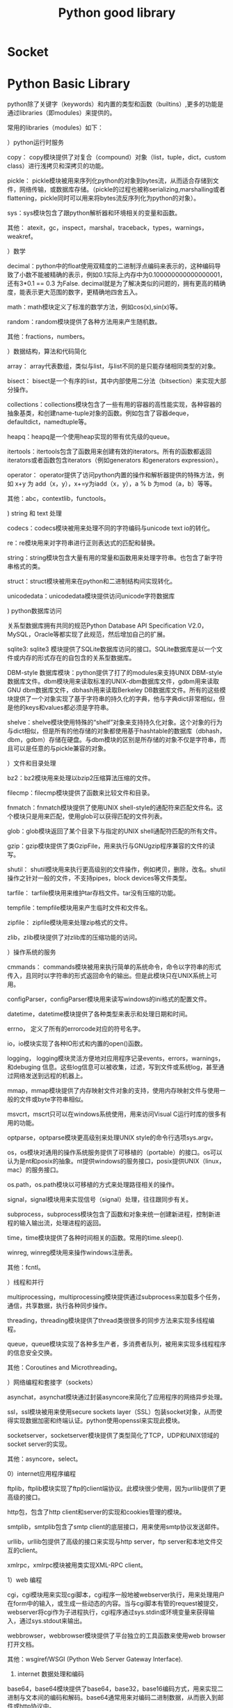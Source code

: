 #+TITLE: Python good library
#+BIND: org-html-validation-link nil

* Socket

* Python Basic Library 
python除了关键字（keywords）和内置的类型和函数（builtins）,更多的功能是通过libraries（即modules）来提供的。


常用的libraries（modules）如下：


 


）python运行时服务


 copy： copy模块提供了对复合（compound）对象（list，tuple，dict，custom class）进行浅拷贝和深拷贝的功能。


 pickle： pickle模块被用来序列化python的对象到bytes流，从而适合存储到文件，网络传输，或数据库存储。（pickle的过程也被称serializing,marshalling或者flattening，pickle同时可以用来将bytes流反序列化为python的对象）。


 sys：sys模块包含了跟python解析器和环境相关的变量和函数。


 其他： atexit，gc，inspect，marshal，traceback，types，warnings，weakref。





）数学


 decimal：python中的float使用双精度的二进制浮点编码来表示的，这种编码导致了小数不能被精确的表示，例如0.1实际上内存中为0.100000000000000001，还有3*0.1 == 0.3 为False. decimal就是为了解决类似的问题的，拥有更高的精确度，能表示更大范围的数字，更精确地四舍五入。


 math：math模块定义了标准的数学方法，例如cos(x),sin(x)等。


 random：random模块提供了各种方法用来产生随机数。


 其他：fractions，numbers。





）数据结构，算法和代码简化


 array： array代表数组，类似与list，与list不同的是只能存储相同类型的对象。


 bisect： bisect是一个有序的list，其中内部使用二分法（bitsection）来实现大部分操作。


 collections：collections模块包含了一些有用的容器的高性能实现，各种容器的抽象基类，和创建name-tuple对象的函数。例如包含了容器deque，defaultdict，namedtuple等。


 heapq：heapq是一个使用heap实现的带有优先级的queue。


 itertools：itertools包含了函数用来创建有效的iterators。所有的函数都返回iterators或者函数包含iterators（例如generators 和generators expression）。


 operator： operator提供了访问python内置的操作和解析器提供的特殊方法，例如 x+y 为 add（x，y），x+=y为iadd（x，y），a % b 为mod（a，b）等等。


 其他：abc，contextlib，functools。





) string 和 text 处理


codecs：codecs模块被用来处理不同的字符编码与unicode text io的转化。


 re：re模块用来对字符串进行正则表达式的匹配和替换。


 string：string模块包含大量有用的常量和函数用来处理字符串。也包含了新字符串格式的类。


 struct：struct模块被用来在python和二进制结构间实现转化。


 unicodedata：unicodedata模块提供访问unicode字符数据库




) python数据库访问


 关系型数据库拥有共同的规范Python Database API Specification V2.0，MySQL，Oracle等都实现了此规范，然后增加自己的扩展。


 sqlite3: sqlite3 模块提供了SQLite数据库访问的接口。SQLite数据库是以一个文件或内存的形式存在的自包含的关系型数据库。


 DBM-style 数据库模块：python提供了打了的modules来支持UNIX DBM-style数据库文件。dbm模块用来读取标准的UNIX-dbm数据库文件，gdbm用来读取GNU dbm数据库文件，dbhash用来读取Berkeley DB数据库文件。所有的这些模块提供了一个对象实现了基于字符串的持久化的字典，他与字典dict非常相似，但是他的keys和values都必须是字符串。


 shelve：shelve模块使用特殊的“shelf”对象来支持持久化对象。这个对象的行为与dict相似，但是所有的他存储的对象都使用基于hashtable的数据库（dbhash，dbm，gdbm）存储在硬盘。与dbm模块的区别是所存储的对象不仅是字符串，而且可以是任意的与pickle兼容的对象。





）文件和目录处理


 bz2：bz2模块用来处理以bzip2压缩算法压缩的文件。


 filecmp：filecmp模块提供了函数来比较文件和目录。


 fnmatch：fnmatch模块提供了使用UNIX shell-style的通配符来匹配文件名。这个模块只是用来匹配，使用glob可以获得匹配的文件列表。


 glob：glob模块返回了某个目录下与指定的UNIX shell通配符匹配的所有文件。


 gzip：gzip模块提供了类GzipFile，用来执行与GNUgzip程序兼容的文件的读写。


 shutil： shutil模块用来执行更高级别的文件操作，例如拷贝，删除，改名。shutil操作之针对一般的文件，不支持pipes，block devices等文件类型。


 tarfile： tarfile模块用来维护tar存档文件。tar没有压缩的功能。


 tempfile：tempfile模块用来产生临时文件和文件名。


 zipfile： zipfile模块用来处理zip格式的文件。


 zlib，zlib模块提供了对zlib库的压缩功能的访问。





）操作系统的服务


 cmmands： commands模块被用来执行简单的系统命令，命令以字符串的形式传入，且同时以字符串的形式返回命令的输出。但是此模块只在UNIX系统上可用。


 configParser，configParser模块用来读写windows的ini格式的配置文件。


 datetime，datetime模块提供了各种类型来表示和处理日期和时间。


 errno， 定义了所有的errorcode对应的符号名字。


 io，io模块实现了各种IO形式和内置的open()函数。


 logging， logging模块灵活方便地对应用程序记录events，errors，warnings，和debuging 信息。这些log信息可以被收集，过滤，写到文件或系统log，甚至通过网络发送到远程的机器上。


mmap，mmap模块提供了内存映射文件对象的支持，使用内存映射文件与使用一般的文件或byte字符串相似。


msvcrt，mscrt只可以在windows系统使用，用来访问Visual C运行时库的很多有用的功能。


optparse，optparse模块更高级别来处理UNIX style的命令行选项sys.argv。


 os，os模块对通用的操作系统服务提供了可移植的（portable）的接口。os可以认为是nt和posix的抽象。nt提供windows的服务接口，posix提供UNIX（linux，mac）的服务接口。


 os.path，os.path模块以可移植的方式来处理路径相关的操作。


 signal，signal模块用来实现信号（signal）处理，往往跟同步有关。


 subprocess，subprocess模块包含了函数和对象来统一创建新进程，控制新进程的输入输出流，处理进程的返回。


 time，time模块提供了各种时间相关的函数。常用的time.sleep().


 winreg, winreg模块用来操作windows注册表。


 其他：fcntl。





）线程和并行


 multiprocessing，multiprocessing模块提供通过subprocess来加载多个任务，通信，共享数据，执行各种同步操作。


 threading，threading模块提供了thread类很很多的同步方法来实现多线程编程。


 queue，queue模块实现了各种多生产者，多消费者队列，被用来实现多线程程序的信息安全交换。


 其他：Coroutines and Microthreading。





）网络编程和套接字（sockets）


 asynchat，asynchat模块通过封装asyncore来简化了应用程序的网络异步处理。


 ssl，ssl模块被用来使用secure sockets layer（SSL）包装socket对象，从而使得实现数据加密和终端认证。python使用openssl来实现此模块。


 socketserver，socketserver模块提供了类型简化了TCP，UDP和UNIX领域的socket server的实现。


 其他：asyncore，select。





0）internet应用程序编程


 ftplib，ftplib模块实现了ftp的client端协议。此模块很少使用，因为urllib提供了更高级的接口。


 http包，包含了http client和server的实现和cookies管理的模块。


 smtplib，smtplib包含了smtp client的底层接口，用来使用smtp协议发送邮件。


 urllib，urllib包提供了高级的接口来实现与http server，ftp server和本地文件交互的client。


 xmlrpc，xmlrpc模块被用类实现XML-RPC client。





1）web 编程


 cgi，cgi模块用来实现cgi脚本，cgi程序一般地被webserver执行，用来处理用户在form中的输入，或生成一些动态的内容。当与cgi脚本有管的request被提交，webserver将cgi作为子进程执行，cgi程序通过sys.stdin或环境变量来获得输入，通过sys.stdout来输出。


 webbrowser，webbrowser模块提供了平台独立的工具函数来使用web browser打开文档。


 其他：wsgiref/WSGI (Python Web Server Gateway Interface).





2) internet 数据处理和编码


 base64，base64模块提供了base64，base32，base16编码方式，用来实现二进制与文本间的编码和解码。base64通常用来对编码二进制数据，从而嵌入到邮件或http协议中。


 binascii，binascii模块提供了低级的接口来实现二进制和各种ASCII编码的转化。


 csv，csv模块用来读写comma-separated values（CSV）文件。


 email，email包提供了大量的函数和对象来使用MIME标准来表示，解析和维护email消息。


 hashlib，hashlib模块实现了各种secure hash和message digest algorithms，例如MD5和SHA1。


 htmlparser（html.parser），此模块定义了HTMLParser来解析HTML和XHTML文档。使用此类，需要定义自己的类且继承于HTMLParser。


 json，json模块被用类序列化或饭序列化Javascript object notation（JSON）对象。


 xml,xml包提供了各种处理xml的方法。

* Python Spark   
  经过多年来开拓性的工作，UC Berkeley AMP Lab开发了Spark。它使用分布式内存数据结构，提高了数据处理的速度，在大多数工作上优于Haddop。本文用一个真实的数据集，展示Spark的结构，以及基本的转换（transformations）与行动（actions）。如果你想尝试编写和运行自己的Spark代码，可以到Dataquest试试本教程的（英文）互动版本。

  弹性分布式数据集（RDD） 

  Spark的核心结构是RDD，全称“弹性分布式数据集”（resilient distributed dataset）。从名字即可看出，RDD是Spark里的数据集，分布于RAM或内存，或许多机器中。 一个RDD对象本质是多个元素的组合。它可以是包含多个元素（元组、列表、字典等）的列表。你可以把数据集载入为RDD，然后运行此RDD对象可用的方法（methods），就像Pandas里的数据框（DataFrames）。 

  PySpark 

  Spark是用Scala语言写成的，Scala把要编译的东西编译为Java虚拟机（JVM）的字节码（bytecode）。Spark的开源社区开发了一个叫PySpark的工具库。它允许使用者用Python处理RDD。这多亏了一个叫Py4J的库，它让Python可以使用JVM的对象（比如这里的RDD）。 
  开始操作之前，先把一个包含《每日秀》（the Daily Show）所有来宾的数据集载入为RDD。这里用的数据集是FiveThirtyEight’s dataset的tsv版本。TSV文件是由 “\t” 分隔的数据文件，不同于像CSV文件用逗号 “,” 分隔。 


  raw_data = sc.textFile("daily_show.tsv") 

  raw_data.take(5) 

  ['YEAR\tGoogleKnowlege_Occupation\tShow\tGroup\tRaw_Guest_List', 

  '1999\tactor\t1/11/99\tActing\tMichael J. Fox', 

  '1999\tComedian\t1/12/99\tComedy\tSandra Bernhard', 

  '1999\ttelevision actress\t1/13/99\tActing\tTracey Ullman', 

  '1999\tfilm actress\t1/14/99\tActing\tGillian Anderson'] 
  SparkContext 

  SparkContext 是管理Spark里的集群（cluster）和协调集群运行进程的对象。SparkContext与集群的manager相连。Manager负责管理运行具体运算的执行者。下面一幅图来自Spark官方文档，能更好地展示这个结构： 
  ﻿



  SparkContext对象通常以变量sc的形式被引用。运行： 


  raw_data = sc.textFile("daily_show.tsv") 
  把TSV数据集载入为 RDD对象raw_data 。这个RDD对象类似一个包含许多字符串对象（string objects）的列表，数据集中每一行是一个字符串对象。之后，使用 take() 方法打印出前五个元素： 


  raw_data.take(5) 
  take(n) 返回RDD的前n个元素。想了解更多RDD可用的方法，可查阅PySpark的官方文档。 

  惰性计算（Lazy Evaluation） 

  你可能会问：如果RDD与Python列表相似，那为什么不使用括号直接获取RDD里的元素？ 
  这是因为RDD对象分布于很多个部分，我们无法对其进行列表的标准操作，而且RDD本身就是为了处理分布式数据开发的。RDD抽象方式的优势是可以让Spark在本地计算机运行。在本地运行时，Spark把本地计算机的内存划分为很多部分，以模拟在许多机器上进行计算的情境，所以在本地运行时也无需改动代码。 
  Spark RDD的另一个优点是代码的惰性计算（lazily evaluate）。Spark把一个计算拖延到不得不运行的时候。在上面的代码中，直到运行 raw_data.take(5) ，Spark才把TSV文件载入RDD。当raw_data = sc.textFile(“dail_show.tsv”) 被调用时，创建了一个指向此文件的指针。但只有当raw_data.take(5) 需要此文件时，文件才真正被读取进raw_data。本教程以及未来的讲解中会出现更多惰性计算的例子。 

  流水线（Pipelines） 

  Spark大量借用了Hadoop的Map-Reduce模式，但许多地方与Hadoop不同。如果你有使用Hadoop和传统Map-Reduce的经验，Cloudera有一篇很棒的文章探讨这些差异。如果你从没使用过Map-Reduce 或 Hadoop也不用担心，本教程会介绍需要了解的概念。 
  使用Spark时，需要理解的核心概念是数据流水线（data pipelining）。Spark里的每个运算/计算本质是都是一系列步骤（step）。这些步骤能被连在一起，按顺序运行，形成一个流水线。流水线中的每个步骤返回一个Python值（例如Integer），一个Python数据结构（例如字典），或者一个RDD对象。首先，我们来看map() 函数。 
  Map() 
  map(f) 把函数f应用于RDD的每个元素。因为RDD是可迭代的（像多数Python对象一样），Spark每次迭代都运行f，之后返回一个新RDD。 
  为了便于理解，这里示范一个使用map 的例子。如果你观察仔细，就会发现 raw_data 目前的格式并不利于后续工作。现在每个元素都是一个字符串。为了便于管理，我们要把每个元素都转换成一个列表。Python的传统做法是： 

  使用for循环在集合中迭代 

  把每个字符串根据分隔符断开 

  把结果储存为一个列表 

  下面展示在Spark中使用map实现这个任务的方法。 
  在稍后的一段代码中，我们要： 

  调用RDD的map（）函数，把括号里的内容应用于数据集的每一行。 

  写一个lambda函数，根据分隔符”\t”把字符串分开，把结果存储为叫做daily_show的RDD。 

  在daily_show 上，调用RDD的take()函数，显示前五个元素（行）。 

  map(f) 函数是一个用于转换的步骤。需要提供给它一个命名过的函数或lambda函数。代码及输出如下： 


  daily_show = raw_data.map(lambda line: line.split('\t')) 

  daily_show.take(5) 

  [['YEAR', 'GoogleKnowlege_Occupation', 'Show', 'Group', 'Raw_Guest_List'], 

  ['1999', 'actor', '1/11/99', 'Acting', 'Michael J. Fox'], 

  ['1999', 'Comedian', '1/12/99', 'Comedy', 'Sandra Bernhard'], 

  ['1999', 'television actress', '1/13/99', 'Acting', 'Tracey Ullman'], 

  ['1999', 'film actress', '1/14/99', 'Acting', 'Gillian Anderson']] 
  Python与Scala，永远的好朋友 

  我们习惯了用Python写出任务的逻辑。PySpark众多的优点之一，是可以把逻辑和具体的数据转换分开。在上面的代码中，我们用Python写了一个lambda函数： 


  raw_data.map(lambda: line(line.split('\t'))) 
  而当这段代码运行于RDD时，又利用了Scala的优势。这就是PySpark的力量。尽管没有学习任何关于Scala的知识，我们还是利用了Spark的Scala结构在数据处理上的优异表现。更棒的是，当我们运行： 


  daily_show.take(5) 
  返回的结果还是对Python友好的格式。 
  转换与行动 
  Spark里有两类方法： 

  转换（Transformations） - map(), reduceByKey() 

  行动（Actions） - take(), reduce(), saveAsTextFile(), collect() 

  转换是惰性运算，总是返回对一个RDD对象的引用。不过，直到某个行动需要使用转换过的RDD，转换才会运行。任何返回RDD的函数都是转换，任何返回某个值的函数都是行动。在你实现本教程并尝试写PySpark代码的过程中，这些概念会变得更加清晰。 
  不可变 
  你可能会觉得奇怪：为什么不直接拆分每个字符串，而是要新建一个叫做daily_show的新对象？在Python中，可以直接逐个对集合里的元素进行修改，而不必返回或指派新对象。 
  RDD对象是不可变的。一旦对象被创建，它们的值就无法再变化。在Python里，列表和字典是可变的，这意味着我们可以改变这些对象的值，而元组是不可变的。在Python中修改一个元组对象，唯一方法就是创造一个包含所需改动的新元组。Spark利用RDD不可变的性质来提升速度，具体的原理超出本教程的讨论范围。 

  ReduceByKey() 

  我们想要对《每日秀》每年的来宾数目进行统计。在Python中，如果daily_show 是一个列表，其中包含多个列表，下面的一段代码可以实现我们的目的： 


  tally = dict() 

  for line in daily_show: 

  year = line[0] 

  if year in tally.keys(): 

  tally[year] = tally[year] + 1 

  else: 

  tally[year] = 1 
  tally 的每个键（key）会是唯一的，而值（value）是数据集中包含key的行数。 
  如果想用Spark获得相同结果，需要使用Map 步骤，接ReduceByKey步骤。 


  tally = daily_show.map(lambda x: (x[0], 1)).reduceByKey(lambda x,y: x+y) 

  print(tally) 

  PythonRDD[156] at RDD at PythonRDD.scala:43 
  解释 

  你可能注意到了，打印tally 并没有像我们希望的那样返回统计数值。这是由于惰性计算的缘故。PySpark推迟map 和reduceByKey 的执行，直到需要使用它们（结果）的时候。在使用take() 预览tally 的前几个元素之前，先来过一遍上面的代码： 


  daily_show.map(lambda x: (x[0], 1)).reduceByKey(lambda x, y: x+y) 
  在map 步骤，我们使用了一个lambda函数，用来创建一个元组其中包含： 

  键: x[0], 列表的第一个值 
  值: 1, 整数 

  这里的策略是创建一个元组，其中包含年份作键，取值为1。在运行map 之后，Spark 会在内存中保留一个类似下列形式的，由多个元组构成的列表： 


  ('YEAR', 1) 

  ('1991', 1) 

  ('1991', 1) 

  ('1991', 1) 

  ('1991', 1) 

  ... 
  而我们想把这些化简为： 

  ('YEAR', 1) 

  ('1991', 4) 

  ... 
  reduceByKey(f) 允许我们用函数f，将键相同的元组合并。 
  使用take 命令查看上面两个步骤的结果。take的作用是强迫惰性代码立即执行。由于 tally 是RDD，我们无法使用Python的len 函数来计算数目，而是要用RDD的 count() 函数。 


  tally.take(tally.count()) 

  [('YEAR', 1), 

  ('2013', 166), 

  ('2001', 157), 

  ('2004', 164), 

  ('2000', 169), 

  ('2015', 100), 

  ('2010', 165), 

  ('2006', 161), 

  ('2014', 163), 

  ('2003', 166), 

  ('2002', 159), 

  ('2011', 163), 

  ('2012', 164), 

  ('2008', 164), 

  ('2007', 141), 

  ('2005', 162), 

  ('1999', 166), 

  ('2009', 163)] 
  Filter 

  与Pandas不同的是，Spark无法识别首行是标题，也没有拿掉这些标题。我们需要想个办法从集合中去掉这个元素： 


  ('YEAR', 1) 
  你可能会试着从RDD里直接去掉这个元素，但请注意RDD是不可变的对象，一旦被创建就无法更改。去掉这个元组的唯一方法，就是创建一个不包含此元组的RDD对象。 
  Spark有一个filter(f) 函数。此函数允许我们根据现存的RDD创建一个新的RDD，新RDD中只包含符合要求的元素。定义一个只返回二元值True 或 False函数 f 。只有True 对应的项目会出现在最终的RDD中。更多有关filter函数的内容可见Spark官方文档。 


  def filter_year(line): 

  if line[0] == 'YEAR': 

  return False 

  else: 

  return Truefiltered_daily_show = daily_show.filter(lambda line: filter_year(line)) 
  大家一起来 

  为了展示Spark的强大，这一节示范如何把一系列数据转换连成一个流水线，并观察Spark在后台处理一切。Spark在编写时就意图为这个目的服务，而且为处理连续任务进行了高度优化。以前用 Hadoop连续处理大量任务非常耗时。这是因为实时产生的结果都需要被写入硬盘，而且Hadoop 根本没意识到完整流水线的重要性（如果你对此感到好奇，可以从这个网址了解更多http://qr.ae/RHWrT2）。 
  感谢Spark嚣张的内存使用方式（只把硬盘用作备份和特殊任务）以及建构合理的内核。与Hadoop相比，Spark可以大大节省周转时间。 
  在下面一段代码中，我们进行一系列操作：筛掉没有职业的来宾，把每个职业名称变为小写，统计各个职业，并输出统计结果的前五项。 


  filtered_daily_show.filter(lambda line: line[1] != '') \ 

  .map(lambda line: (line[1].lower(), 1)) \ 

  .reduceByKey(lambda x,y: x+y) \ 

  .take(5) 

  [('radio personality', 3), 

  ('television writer', 1), 

  ('american political figure', 2), 

  ('former united states secretary of state', 6), 

  ('mathematician', 1)] 

  后续 

  希望本教程激发了你对Spark的兴趣，并掌握了如何用PySpark编写我们熟悉的Python代码，同时利用分布式处理的优势。在涉及更大数据集的工作中，PySpark会大放光芒，因为它模糊了数据科学在“本地计算机”与“大型在线分布式计算（也被称作云）”中的界限。 
  如果你喜欢本教程，可以去Dataquest 阅读下一章节（英文版），下一章会进一步讲解Spark的转换与行动
